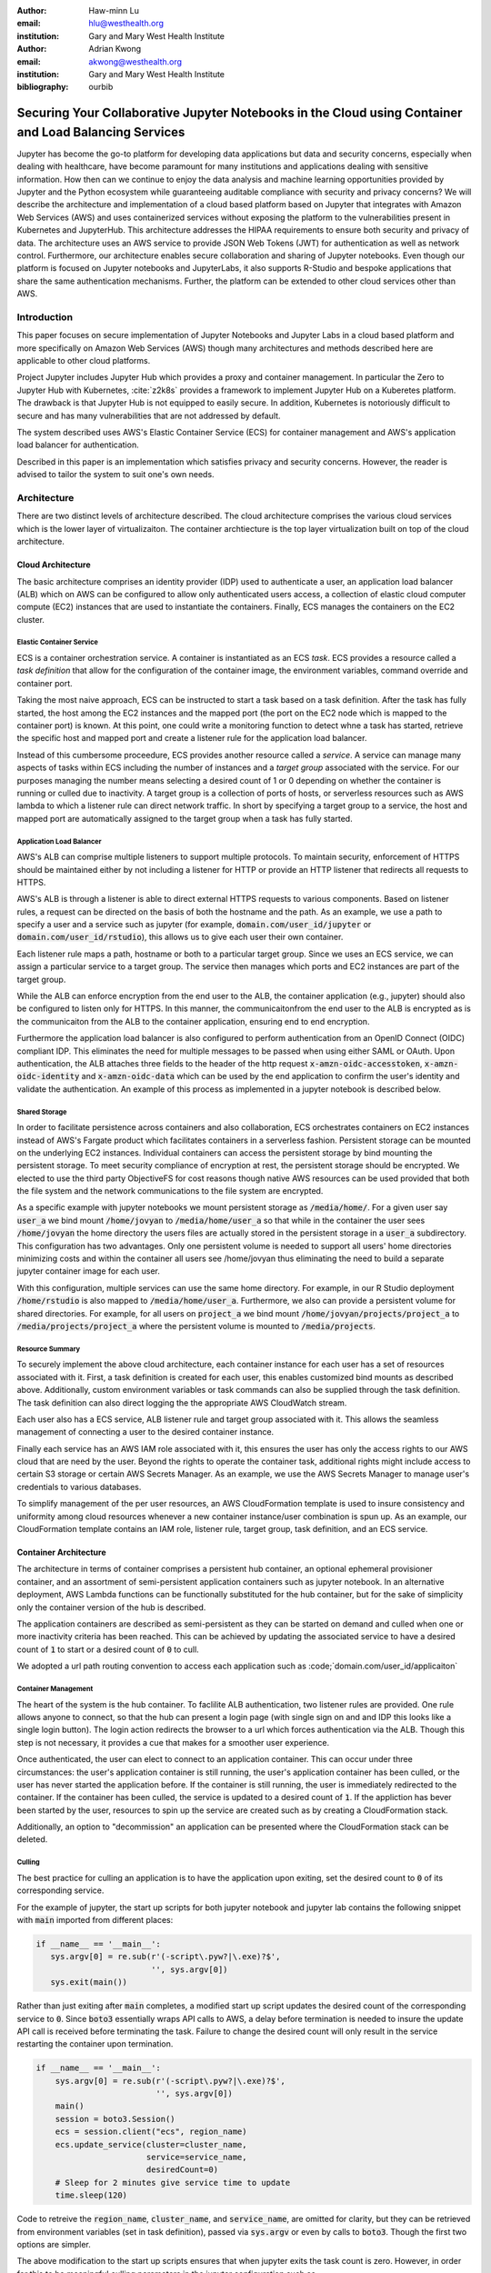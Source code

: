 :author: Haw-minn Lu
:email: hlu@westhealth.org
:institution: Gary and Mary West Health Institute

:author: Adrian Kwong
:email: akwong@westhealth.org
:institution: Gary and Mary West Health Institute
:bibliography: ourbib

------------------------------------------------------------------------------------------------------
Securing Your Collaborative Jupyter Notebooks in the Cloud using Container and Load Balancing Services
------------------------------------------------------------------------------------------------------

.. class:: abstract

Jupyter has become the go-to platform for developing data applications but data and security concerns, especially when dealing with healthcare, have become paramount for many institutions and applications dealing with sensitive information. How then can we continue to enjoy the data analysis and machine learning opportunities provided by Jupyter and the Python ecosystem while guaranteeing auditable compliance with security and privacy concerns?
We will describe the architecture and implementation of a cloud based platform based on Jupyter that integrates with Amazon Web Services (AWS) and uses containerized services without exposing the platform to the vulnerabilities present in Kubernetes and JupyterHub. This architecture addresses the HIPAA requirements to ensure both security and privacy of data. The architecture uses an AWS service to provide JSON Web Tokens (JWT) for authentication as well as network control. Furthermore, our architecture enables secure collaboration and sharing of Jupyter notebooks. Even though our platform is focused on Jupyter notebooks and JupyterLabs, it also supports R-Studio and bespoke applications that share the same authentication mechanisms. Further, the platform can be extended to other cloud services other than AWS.

Introduction
------------

This paper focuses on secure implementation of Jupyter Notebooks and Jupyter Labs in a cloud based platform and more specifically on Amazon Web Services (AWS) though many architectures and methods described here are applicable to other cloud platforms. 

Project Jupyter includes Jupyter Hub which provides a proxy and container management. In particular the Zero to Jupyter Hub with Kubernetes, :cite:`z2k8s` provides a framework to implement Jupyter Hub on a Kuberetes platform.  The drawback is that Jupyter Hub is not equipped to easily secure. In addition, Kubernetes is notoriously difficult to secure and has many vulnerabilities that are not addressed by default.

The system described uses AWS's Elastic Container Service (ECS) for container management and AWS's application load balancer for authentication.

Described in this paper is an implementation which satisfies privacy and security concerns. However, the reader is advised to tailor the system to suit one's own needs.

Architecture
------------

There are two distinct levels of architecture described. The cloud architecture comprises the various cloud services which is the lower layer of virtualizaiton. The container archtiecture is the top layer virtualization built on top of the cloud architecture.

Cloud Architecture
++++++++++++++++++

The basic architecture comprises an identity provider (IDP) used to authenticate a user, an application load balancer (ALB) which on AWS can be configured to allow only authenticated users access, a collection of elastic cloud computer compute (EC2) instances that are used to instantiate the containers. Finally, ECS manages the containers on the EC2 cluster.

**Elastic Container Service**
^^^^^^^^^^^^^^^^^^^^^^^^^^^^^

ECS is a container orchestration service. A container is instantiated as an ECS *task*. ECS provides a resource called a *task definition* that allow for the configuration of the container image, the environment variables, command override and container port. 

Taking the most naive approach, ECS can be instructed to start a task based on a task definition. After the task has fully started, the host among the EC2 instances and the mapped port (the port on the EC2 node which is mapped to the container port) is known. At this point, one could write a monitoring function to detect whne a task has started, retrieve the specific host and mapped port and create a listener rule for the application load balancer.

Instead of this cumbersome proceedure, ECS provides another resource called a *service*. A service can manage many aspects of tasks within ECS including the number of instances and a *target group* associated with the service. For our purposes managing the number means selecting a desired count of 1 or 0 depending on whether the container is running or culled due to inactivity. A target group is a collection of ports of hosts, or serverless resources such as AWS lambda to which a listener rule can direct network traffic. In short by specifying a target group to a service, the host and mapped port are automatically assigned to the target group when a task has fully started.

**Application Load Balancer**
^^^^^^^^^^^^^^^^^^^^^^^^^^^^^

AWS's ALB can comprise multiple listeners to support multiple protocols. To maintain security, enforcement of HTTPS should be maintained either by not including a listener for HTTP or provide an HTTP listener that redirects all requests to HTTPS.

AWS's ALB is through a listener is able to direct external HTTPS requests to various components. Based on listener rules, a request can be directed on the basis of both the hostname and the path. As an example, we use a path to specify a user and a service such as jupyter (for example, :code:`domain.com/user_id/jupyter` or :code:`domain.com/user_id/rstudio`), this allows us to give each user their own container.

Each listener rule maps a path, hostname or both to a particular target group. Since we uses an ECS service, we can assign a particular service to a target group. The service then manages which ports and EC2 instances are part of the target group. 

While the ALB can enforce encryption from the end user to the ALB, the container application (e.g., jupyter) should also be configured to listen only for HTTPS. In this manner, the communicaitonfrom the end user to the ALB is encrypted as is the communicaiton from the ALB to the container application, ensuring end to end encryption.

Furthermore the application load balancer is also configured to perform authentication from an OpenID Connect (OIDC) compliant IDP. This eliminates the need for multiple messages to be passed when using either SAML or OAuth. Upon authentication, the ALB attaches three fields to the header of the http request :code:`x-amzn-oidc-accesstoken`, :code:`x-amzn-oidc-identity` and :code:`x-amzn-oidc-data` which can be used by the end application to confirm the user's identity and validate the authentication. An example of this process as implemented in a jupyter notebook is described below.

**Shared Storage**
^^^^^^^^^^^^^^^^^^

In order to facilitate persistence across containers and also collaboration, ECS orchestrates containers on EC2 instances instead of AWS's Fargate product which facilitates containers in a serverless fashion. Persistent storage can be mounted on the underlying EC2 instances. Individual containers can access the persistent storage by bind mounting the persistent storage. To meet security compliance of encryption at rest, the persistent storage should be encrypted. We elected to use the third party ObjectiveFS for cost reasons though native AWS resources can be used provided that both the file system and the network communications to the file system are encrypted.

As a specific example with jupyter notebooks we mount persistent storage as :code:`/media/home/`. For a given user say :code:`user_a` we bind mount :code:`/home/jovyan` to :code:`/media/home/user_a` so that while in the container the user sees :code:`/home/jovyan` the home directory the users files are actually stored in the persistent storage in a :code:`user_a` subdirectory. This configuration has two advantages. Only one persistent volume is needed to support all users' home directories minimizing costs and within the container all users see /home/jovyan thus eliminating the need to build a separate jupyter container image for each user.

With this configuration, multiple services can use the same home directory. For example, in our R Studio deployment :code:`/home/rstudio` is also mapped to :code:`/media/home/user_a`. Furthermore, we also can provide a persistent volume for shared directories. For example, for all users on :code:`project_a` we bind mount :code:`/home/jovyan/projects/project_a` to :code:`/media/projects/project_a` where the persistent volume is mounted to :code:`/media/projects`.

**Resource Summary**
^^^^^^^^^^^^^^^^^^^^

To securely implement the above cloud architecture, each container instance for each user has a set of resources associated with it. First, a task definition is created for each user, this enables customized bind mounts as described above. Additionally, custom environment variables or task commands can also be supplied through the task definition. The task definition can also direct logging the the appropriate AWS CloudWatch stream.

Each user also has a ECS service, ALB listener rule and target group associated with it. This allows the seamless management of connecting a user to the desired container instance.

Finally each service has an AWS IAM role associated with it, this ensures the user has only the access rights to our AWS cloud that are need by the user. Beyond the rights to operate the container task, additional rights might include access to certain S3 storage or certain AWS Secrets Manager. As an example, we use the AWS Secrets Manager to manage user's credentials to various databases.

To simplify management of the per user resources, an AWS CloudFormation template is used to insure consistency and uniformity among cloud resources whenever a new container instance/user combination is spun up. As an example, our CloudFormation template contains an IAM role, listener rule, target group, task definition, and an ECS service.

Container Architecture
++++++++++++++++++++++

The architecture in terms of container comprises a persistent hub container, an optional ephemeral provisioner container, and an assortment of semi-persistent application containers such as jupyter notebook. In an alternative deployment, AWS Lambda functions can be functionally substituted for the hub container, but for the sake of simplicity only the container version of the hub is described.

The application containers are described as semi-persistent as they can be started on demand and culled when one or more inactivity criteria has been reached. This can be achieved by updating the associated service to have a desired count of :code:`1` to start or a desired count of :code:`0` to cull.

We adopted a url path routing convention to access each application such as :code;`domain.com/user_id/applicaiton`

**Container Management**
^^^^^^^^^^^^^^^^^^^^^^^^

The heart of the system is the hub container. To faclilite ALB authentication, two listener rules are provided. One rule allows anyone to connect, so that the hub can present a login page (with single sign on and and IDP this looks like a single login button). The login action redirects the browser to a url which forces authentication via the ALB. Though this step is not necessary, it provides a cue that makes for a smoother user experience. 

Once authenticated, the user can elect to connect to an application container. This can occur under three circumstances: the user's application container is still running, the user's application container has been culled, or the user has never started the application before. If the container is still running, the user is immediately redirected to the container. If the container has been culled, the service is updated to a desired count of :code:`1`. If the appliction has bever been started by the user, resources to spin up the service are created such as by creating a CloudFormation stack.

Additionally, an option to "decommission" an application can be presented where the CloudFormation stack can be deleted.

**Culling**
^^^^^^^^^^^

The best practice for culling an application is to have the application upon exiting, set the desired count to :code:`0` of its corresponding service.

For the example of jupyter, the start up scripts for both jupyter notebook and jupyter lab contains the following snippet with :code:`main` imported from different places:

.. code:: python

   if __name__ == '__main__':
      sys.argv[0] = re.sub(r'(-script\.pyw?|\.exe)?$',
                           '', sys.argv[0])
      sys.exit(main())

Rather than just exiting after :code:`main` completes, a modified start up script updates the desired count of the corresponding service to :code:`0`. Since :code:`boto3` essentially wraps API calls to AWS, a delay before termination is needed to insure the update API call is received before terminating the task. Failure to change the desired count will only result in the service restarting the container upon termination.

.. code:: python

    if __name__ == '__main__':
        sys.argv[0] = re.sub(r'(-script\.pyw?|\.exe)?$',
                             '', sys.argv[0])
        main()
        session = boto3.Session()
        ecs = session.client("ecs", region_name)
        ecs.update_service(cluster=cluster_name,
                           service=service_name, 
                           desiredCount=0)
        # Sleep for 2 minutes give service time to update 
        time.sleep(120)

Code to retreive the :code:`region_name`, :code:`cluster_name`, and :code:`service_name`, are omitted for clarity, but they can be retrieved from environment variables (set in task definition), passed via :code:`sys.argv` or even by calls to :code:`boto3`. Though the first two options are simpler.

The above modification to the start up scripts ensures that when jupyter exits the task count is zero. However, in order for this to be meaningful culling parameters in the jupyter configuration such as :code:`c.NotebookApp.shutdown_no_activity_timeout` :code:`c.MappingKernelManager.cull_connected`, :code:`c.MappingKernelManager.cull_idle_timeout` and :code:`c.MappingKernelManager.cull_interval`, as well as setting a shell timeout (e.g., :code:`TMOUT` environment variable are set) in the event a terminal is open.

Authentication
--------------

As mentioned above, the bulk of the authentication is performed by the ALB. However, it is important for the individual application to validate a request forwarded by the ALB, for two reasons. Validation prevents potential security vulnerablities due to a misconfiguration in the system or exposes security vulnerabilities during the initial system debugging. Additionally, validation insures that the identity of the user is what is expected. The ALB insures that the user has validly authenticated, but it is up to the application to insure that the correct user has connected. 

Validation is achieved through the JWT token presented in the :code:`x-amzn-oidc-data` header by the ALB. These JWT tokens are signed by a public key retreivable from AWS insuring that only the ALB could have signed them. Within the JWT token, the :code:`kid` field represents the *key ID* for the public key. To validate, the key ID should be extracted and corresponding public key should be retreived from AWS. With the public key, the JWT token can then be validated. We use the :code:`python-jose` module available on PyPi. The :code:`sub` field in the JWT token is the same as the OIDC ID which is also presented in the :code:`x-amzn-oidc-identity` field. The application should then verify this is OIDC ID associated with the expected user. 

Jupyter 
+++++++

Unfortunately, unlike jupyterhub, jupyter notebook/lab do not come with a pluggable authentication module. In order to implement validation, the source file :code:`login.py` must be modified. This file is usually located in the :code:`notebook/auth/` directory in your :code:`site-packages` or `dist-packages` directory. If you build using a standard docker image such as :code:`jupyter/base-notebook` or any of its derivative notebooks, this directory would be :code:`/opt/conda/lib/python3.x/site-packages` directory. Please note that the specific python version may vary dependent on which version of the docker container is used and whether subsequent additonal install modules might force a rollback of python versions.

The specific modification to the :code:`login.py` file involves replacing two methods, the :code:`get` method and the :code:`get_user_token` class method of the :code:`LoginHandler` class.

Unaltered, the method :code:`get` determines whether the :code:`current_user` is set indicating the user has been logged in. If not authenticated, the function presents a login page. Our modificaiton simply adds an additional check that if :code:`current_user` is not set, we validate the JWT token in header to determine additionally whether the user is authenticated. It should also be noted that the function is also decorated as a coroutine to make the function asynchronous as the verification may require network access to retreive a public key.

.. code:: python

    @tornado.gen.coroutine
    def get(self):
        authenticated = False
        if self.current_user:
            authenticated = True
        else:
            if self.verify_jwt():
                authenticated=True
        if authenticated:
            next_url = self.get_argument('next',
                default=self.base_url)
            self._redirect_safe(next_url)
        else:
            self._render()

The other method to be replaced is the :code:`get_user_token`. Unaltered, the method returns the authorization token used as part of a notebook/lab minimal authentication scheme. This token is normally supplied as a query string in the URL or through the login page. We bypass this mechanism altogether. Instead, we examine the request header for a JWT token supplied by AWS and validate it. If it is successful we provide a token. As far as the rest of the notebook code the value of the token is not used so we supply a random string. Our version of :code:`get_user_token` uses a local cache to store retreived public keys and previously the previously decoded user ID.

.. code:: python

    @classmethod
    def get_user_token(cls, handler):
        """Identify the user based on 
           Authorization header
        
        Returns:
        - uuid if authenticated
        - None if not
        """

        authenticated = False
        if cls.verify_oidc(handler):
            authenticated = True
        else:
            oidc_jwt = handler.request.headers\
                .get('x-amzn-oidc-data')
            if oidc_jwt:
                try:
                    header = jwt.get_unverified_headers( \
                        oidc_jwt)
                except JOSEError:
                    return None
                kid = header.get('kid')
                if kid and kid == user_cache.get('kid') \
                    and user_cache.get('pk'):
                    try:
                        token = jwt.decode(oidc_jwt, 
                                     user_cache['pk'])
                    except JOSEError:
                        return None
                    oidc_id = handler.request.headers\
                       .get('x-amzn-oidc-identity')
                    if token['sub'] == oidc_id:
                        authenticated = True
                        user_cache['jwt'] = oidc_jwt
                        user_cache['user_id'] = oidc_id
        if authenticated:
            return uuid.uuid4().hex
        else:
            return None


In addition to the two modified methods, we supply two helper methods :code:`verify_jwt` for :code:`get` and :code:`verify_oidc` for :code:`get_user_token`. They perform the token validation and cache management. Additional code which can read identifiers in persistent volumes and verify they match the user who is authenticate can also be added to insure two authenticated users don't have access to the other's containers.

.. code:: python

    def verify_jwt(self):
        global user_cache
        oidc_id = self.request.headers\
                    .get('x-amzn-oidc-identity')
        oidc_jwt = self.request.headers\
                    .get('x-amzn-oidc-data')
        
        if not oidc_jwt:
            self.log.warning("No JWT Token in Header")
            return False

        if (user_cache.get('user_id') == oidc_id and \
            user_cache.get('jwt') == oidc_jwt):
            return True

        try:
            header = jwt.get_unverified_headers(oidc_jwt)
        except JOSEError as e:
            self.log.error("JWT failed to decode: {}"\
                       .format(e))
            return False

        kid = header.get('kid')
        if not kid:
            self.log.error("No Key ID in JWT token")
            return False

        if kid != user_cache.get('kid'):
            if 'pk' in user_cache:
                del user_cache['pk']

        if not 'pk' in user_cache:
            try:
                r = requests.get(PK_SERVER + kid)
                # TODO treat return code
                user_cache['pk'] = r.text
                user_cache['kid'] = kid
            except requests.RequestException as e:
                self.log.error("Requests Error: {}"\
                           .format(e))
                return False

        try:
            token = jwt.decode(oidc_jwt, 
                               user_cache['pk'])
        except JOSEError as e:
            self.log.info("JWT failed to validate: {}"\
                       .format(e))
            return False

        if token['sub'] != oidc_id:
            self.log.error("User ID in token doesn't "
                           "match user ID in header")
            return False

        user_cache['user_id'] = oidc_id
        user_cache['jwt'] = oidc_jwt

    @classmethod
    def verify_oidc(cls, handler):
        global user_cache
        oidc_id = handler.request.headers\
                    .get('x-amzn-oidc-identity')
        oidc_jwt = handler.request.headers\
                    .get('x-amzn-oidc-data')

        if not oidc_id or not oidc_jwt:
            return False
        if oidc_id != user_cache.get('user_id'):
            return False
        if oidc_jwt != user_cache.get('jwt'):
            return False
        try:
            header = jwt.get_unverified_headers(oidc_jwt)
        except JOSEError:
            return False
        kid = header.get('kid')
        if kid != user_cache.get('kid'):
            return False

        return True

Finally, because we employ path routing the :code:`base_url` configuration needs to be set to insure that the route 

RStudio
+++++++

Our implementation of RStudio Server on the same cloud platform is non-invasive to the code base, but more complicated architecturally. Since RStudio does not have a way to set the base URL of the application, an :code:`nginx` is necessary to proxy request to RStudio Server using the :code:`proxy_redirect` directive to rewrite the HTTP paths.

For authentication, RStudio Server maintains authentication session information in a cookie. So with :code:`nginx` we capture, the :code:`auth-sign-in` URL and redirect it to an lightweight webapp whose sole function is to authenticate the user, set the cookie and redirect the browser to RStudio Server. Since the app is necessary in this configuration, we also configure the app to respond to a :code:`/ping` request issued by the ALB target group's health check.

The authentication code is nearly identical to the :code:`verify_jwt` function written above for jupyter. The cookie consists of three pieces, a user ID (which we retain as the default :code:`rstudio` as we retained :code:`jovyan` for the jupyter notebook, to prevent the need to build a separate docker image for each user), the expiry and an HMAC 256 signature, signed with a secret typically stored at :code:`/var/lib/rstudio-server/secure-cookie-key` inside the container. The following snipet of code implements this.

.. code:: python

    from urllib.parse import quote
    from Crypto.Hash import HMAC
    from Crypto.Hash import SHA256
    import base64
    import datetime

    utc = datetime.datetime.utcnow()
    expiry = utc + datetime.timedelta(days)
    now = expiry.strftime('%a, %d %b %Y %H:%M:%S GMT')
    dig = base64.b64encode( \
            HMAC.new(secret, 
                     "{0}{1}".format(username, now),
                     digestmod=SHA256).digest())
        
    cookie = quote("{0}|{1}|{2}".format(username, 
                                        now, 
                                        dig.decode()),
                   '|')
    response.set_cookie('user-id', cookie)


The :code:`days` is the number of days til the cookie expires, and :code:`username` is the user name (i.e. :code:`rstudio`). In the above snipet, the cookie is attacked to a Flask response.

VNC Containers
++++++++++++++

There are many desktop apps for Linux which may also be useful to deploy via a web application on a cloud cluster such as presented here. The following implementation allows the deployment of such applications such as Orange and Falcon through the use of a web VNC client to a VNC server running in a container.

This is based on the Docker Headless VNC Container project :cite:`headless` as a blueprint using the :code:`xfce4` window manager. Since it appears that the project has been inactive for over a year we adopt its :code:`Dockerfile` as a starting point but do not use the docker images as a building block.

The two major components used are tigerVNC :cite:`tiger` and noVNC :cite:`novnc`. In our container tigerVNC is unchanged and is installed just as it is in the headerless project's :code:`Dockerfile`. The noVNC project comprises a :code:`novnc` and :code:`websockify` component. No changes were made to the :code:`novnc` component except to alter the parameters use to start :code:`websockify`. Therefore the focus of the customization is on the :code:`websockify` component.

Fortunately, :code:`websockify` permits authentication plugins. The plugin is a simple class with an :code:`authenticate` method which accepts the :code:`headers`, :code:`target_host` and :code:`target_port` as parameters. Upon success it returns and on failure it raises an :code:`AuthenticationError` exception. Since the body of the code is essentially the same as the `verify_jwt` method descirbed for jupyter, the code is not repeated here.

It should be noted that in the container by default the VNC server listens on port 5901 and the novnc client listens on port 6901. It is recommended that only port 6901 be exposed so that only the novnc client can directly communicate with the VNC server as the VNC password in this environment is not well protected. By only exposing port 6901, knowledge of the VNC password can not be exploited to bypass the authentication.

Furthermore, the web server within the :code:`websockify` project is located in :code:`websofickyserver.py` and is based on :code:`SimpleHTTPServer`. It may be desirable to create a custom handler or custom :code:`do_GET` method to handle issues such as providing a base URL, health check URL for the ALB's target group, or to implement templating if desired.

Once this base container image is build with those customizations. Applications such as Orange or Falcon can be added, thus not limiting the cloud system to web applications.

Custom Applications
+++++++++++++++++++

In developing your own bespoke applications, a layer of authentication can be employed. In consideration of developing or adapting your own application, you should provide an unauthenticated URL for the ALB's health check and be equipped to configure the base URL. Authentication can be easily plugged into most web server frameworks. 

As a simple example, using flask authentication can be incorporated into a custom :code:`login_required` decorator, so that for any protected URL the request is authenticated before being processed. Once again the decorator could be implemented with code similar to that of `jwt_verify` described above.


Security
--------

Encryption at Rest
++++++++++++++++++

As previoiusly mentioned, persistent storage and associated file system protocol are encrypted give both encryption in transit and encryption at rest for the persistent storage. However, it is also important that the base file system of the EC2 instances are also encrypted to full insure encryption at rest. 

* Mention encrypted file system (EBS?)
* Mention encrypting the AMI image.


Container Proxy
+++++++++++++++

Antivirus
+++++++++

Auditing
++++++++



